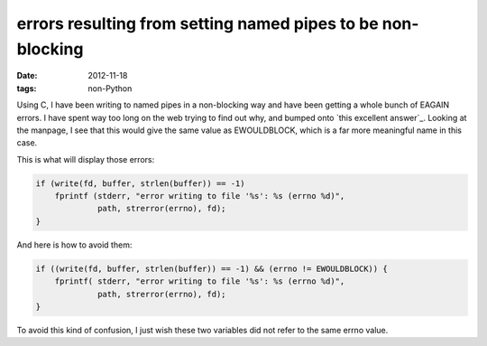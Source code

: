 errors resulting from setting named pipes to be non-blocking
============================================================

:date: 2012-11-18
:tags: non-Python



Using C, I have been writing to named pipes in a non-blocking
way and have been getting a whole bunch of EAGAIN errors.
I have spent way too long on the web trying to find out why,
and bumped onto `this excellent answer`_.
Looking at the manpage, I see that this would give the same value as
EWOULDBLOCK, which is a far more meaningful name in this case.

This is what will display those errors:

.. code-block:: c

    if (write(fd, buffer, strlen(buffer)) == -1)
        fprintf (stderr, "error writing to file '%s': %s (errno %d)",
                 path, strerror(errno), fd);
    }

And here is how to avoid them:

.. code-block:: c

    if ((write(fd, buffer, strlen(buffer)) == -1) && (errno != EWOULDBLOCK)) {
        fprintf( stderr, "error writing to file '%s': %s (errno %d)",
                 path, strerror(errno), fd);
    }

To avoid this kind of confusion, I just wish these two
variables did not refer to the same errno value.


__ http://developerweb.net/viewtopic.php?pid=25967#p25967
